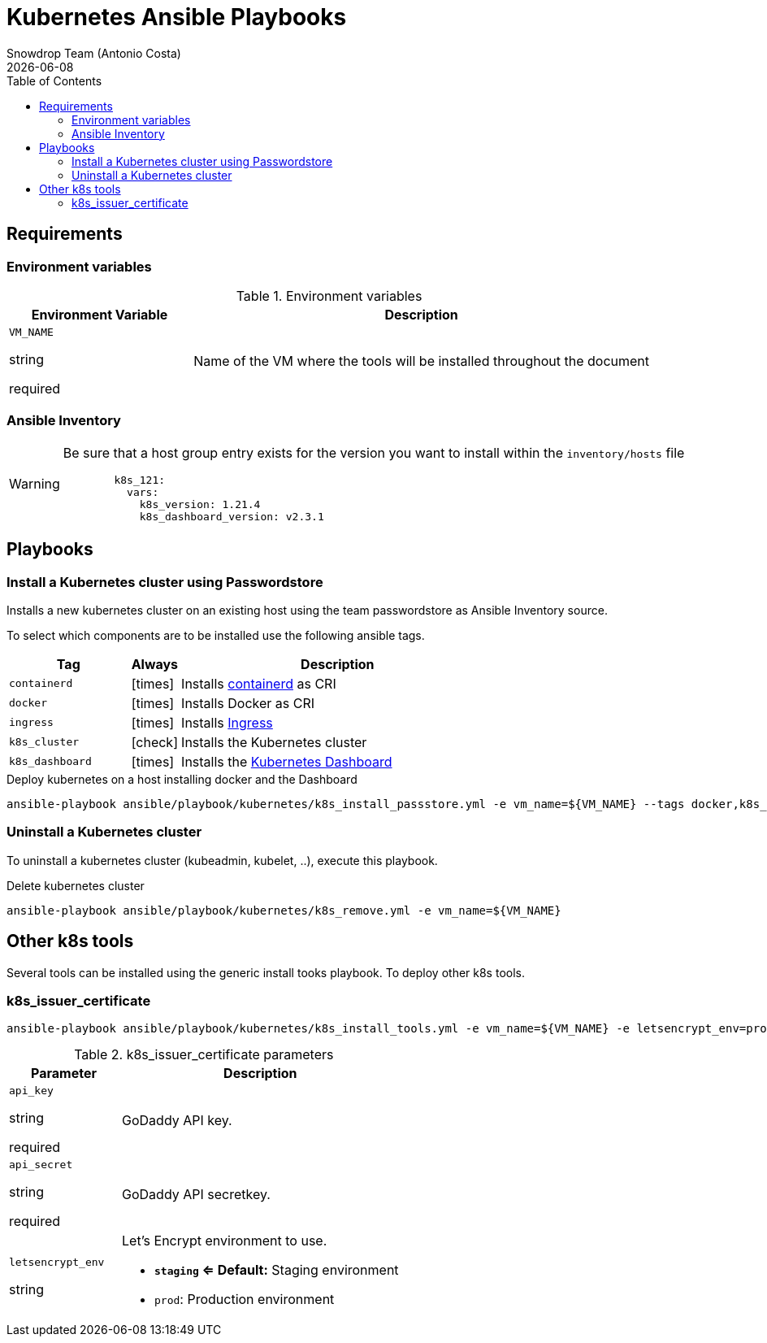 = Kubernetes Ansible Playbooks
Snowdrop Team (Antonio Costa)
:icons: font
:revdate: {docdate}
:toc: left
:description: This document describes OpenStack specific playbooks.
ifdef::env-github[]
:tip-caption: :bulb:
:note-caption: :information_source:
:important-caption: :heavy_exclamation_mark:
:caution-caption: :fire:
:warning-caption: :warning:
endif::[]

== Requirements

=== Environment variables

.Environment variables
[cols="2,5"]
|===
| Environment Variable | Description

| `VM_NAME`

[.fuchsia]#string#

[.red]#required# 

a| Name of the VM where the tools will be installed throughout the document

|===

=== Ansible Inventory

[WARNING]
====
Be sure that a host group entry exists for the version you
want to install within the `inventory/hosts` file

[source,yaml]
----
        k8s_121:
          vars:
            k8s_version: 1.21.4
            k8s_dashboard_version: v2.3.1
----
====

== Playbooks

=== Install a Kubernetes cluster using Passwordstore

Installs a new kubernetes cluster on an existing host using the team 
passwordstore as Ansible Inventory source.

To select which components are to be installed use the following ansible tags.

[width="100%",cols="25%m,10%c,65%",options="header",]
|===
| Tag | Always | Description

| containerd | icon:times[] | Installs link:https://containerd.io/[containerd] as CRI

| docker | icon:times[] | Installs Docker as CRI

| ingress | icon:times[] | Installs link:https://kubernetes.io/docs/concepts/services-networking/ingress/[Ingress]

| k8s_cluster | icon:check[] | Installs the Kubernetes cluster

| k8s_dashboard | icon:times[] | Installs the link:https://kubernetes.io/docs/tasks/access-application-cluster/web-ui-dashboard/[Kubernetes Dashboard]
|===

.Deploy kubernetes on a host installing docker and the Dashboard
[source,bash]
----
ansible-playbook ansible/playbook/kubernetes/k8s_install_passstore.yml -e vm_name=${VM_NAME} --tags docker,k8s_dashboard
----

=== Uninstall a Kubernetes cluster

To uninstall a kubernetes cluster (kubeadmin, kubelet, ..), execute this
playbook.

.Delete kubernetes cluster
[source,bash]
----
ansible-playbook ansible/playbook/kubernetes/k8s_remove.yml -e vm_name=${VM_NAME} 
----

== Other k8s tools

Several tools can be installed using the generic install tooks playbook. To deploy other k8s tools.

=== k8s_issuer_certificate

[source,bash]
----
ansible-playbook ansible/playbook/kubernetes/k8s_install_tools.yml -e vm_name=${VM_NAME} -e letsencrypt_env=prod --tags k8s_issuer_certificate
----

.k8s_issuer_certificate parameters
[cols="2,5"]
|===
| Parameter | Description

| `api_key`

[.fuchsia]#string#

[.red]#required# 

a| GoDaddy API key.

| `api_secret`

[.fuchsia]#string#

[.red]#required# 

a| GoDaddy API secretkey.

| `letsencrypt_env`

[.fuchsia]#string#

a| Let's Encrypt environment to use.

* *`staging` <= Default:* Staging environment
* `prod`: Production environment

|===
